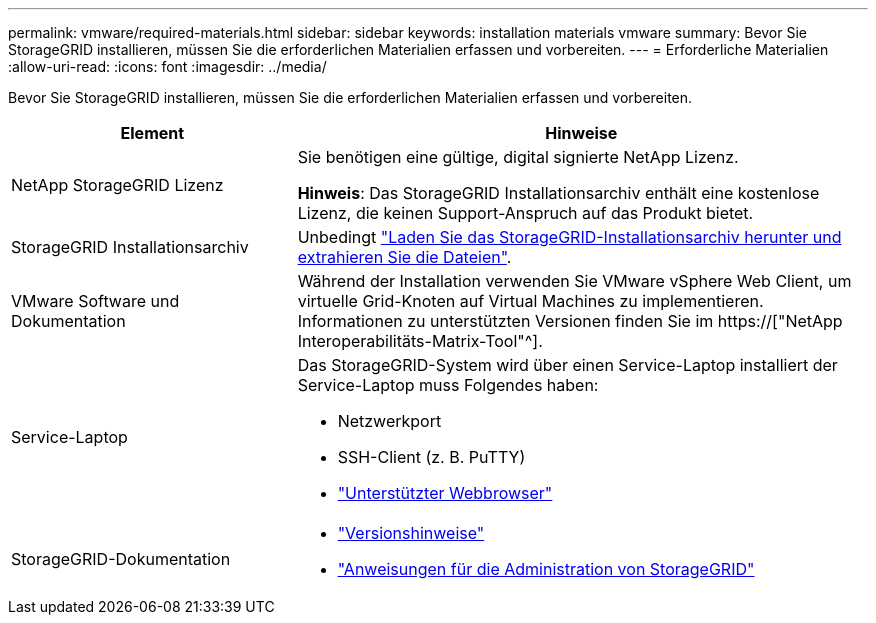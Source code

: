 ---
permalink: vmware/required-materials.html 
sidebar: sidebar 
keywords: installation materials vmware 
summary: Bevor Sie StorageGRID installieren, müssen Sie die erforderlichen Materialien erfassen und vorbereiten. 
---
= Erforderliche Materialien
:allow-uri-read: 
:icons: font
:imagesdir: ../media/


[role="lead"]
Bevor Sie StorageGRID installieren, müssen Sie die erforderlichen Materialien erfassen und vorbereiten.

[cols="1a,2a"]
|===
| Element | Hinweise 


 a| 
NetApp StorageGRID Lizenz
 a| 
Sie benötigen eine gültige, digital signierte NetApp Lizenz.

*Hinweis*: Das StorageGRID Installationsarchiv enthält eine kostenlose Lizenz, die keinen Support-Anspruch auf das Produkt bietet.



 a| 
StorageGRID Installationsarchiv
 a| 
Unbedingt link:downloading-and-extracting-storagegrid-installation-files.html["Laden Sie das StorageGRID-Installationsarchiv herunter und extrahieren Sie die Dateien"].



 a| 
VMware Software und Dokumentation
 a| 
Während der Installation verwenden Sie VMware vSphere Web Client, um virtuelle Grid-Knoten auf Virtual Machines zu implementieren. Informationen zu unterstützten Versionen finden Sie im https://["NetApp Interoperabilitäts-Matrix-Tool"^].



 a| 
Service-Laptop
 a| 
Das StorageGRID-System wird über einen Service-Laptop installiert der Service-Laptop muss Folgendes haben:

* Netzwerkport
* SSH-Client (z. B. PuTTY)
* link:../admin/web-browser-requirements.html["Unterstützter Webbrowser"]




 a| 
StorageGRID-Dokumentation
 a| 
* link:../release-notes/index.html["Versionshinweise"]
* link:../admin/index.html["Anweisungen für die Administration von StorageGRID"]


|===